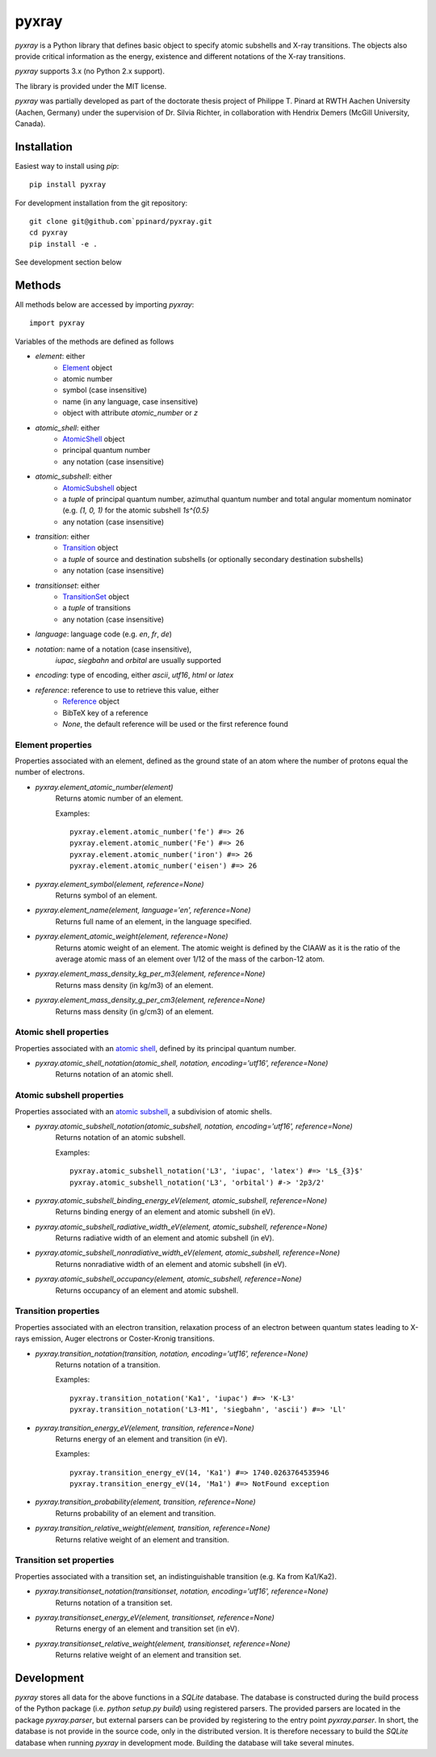 ######
pyxray
######

.. image:: https://img.shields.io/pypi/v/pyxray.svg
   :target: https://pypi.python.org/pypi/pyxray

.. image:: https://img.shields.io/travis/ppianrd/pyxray.svg
   :target: https://travis-ci.org/ppinard/pyxray

.. image:: https://img.shields.io/codecov/c/github/ppinard/pyxray.svg
   :target: https://codecov.io/github/ppinard/pyxray

*pyxray* is a Python library that defines basic object to specify atomic 
subshells and X-ray transitions. 
The objects also provide critical information as the energy, existence and 
different notations of the X-ray transitions.

*pyxray* supports 3.x (no Python 2.x support).

The library is provided under the MIT license.

*pyxray* was partially developed as part of the doctorate thesis project of 
Philippe T. Pinard at RWTH Aachen University (Aachen, Germany) under the 
supervision of Dr. Silvia Richter, in collaboration with Hendrix Demers 
(McGill University, Canada).

Installation
============

Easiest way to install using `pip`::

    pip install pyxray

For development installation from the git repository::

    git clone git@github.com`ppinard/pyxray.git
    cd pyxray
    pip install -e .

See development section below

Methods
=======

All methods below are accessed by importing `pyxray`::

    import pyxray

Variables of the methods are defined as follows

* `element`: either
    * `Element <http://github.com/ppinard/pyxray/blob/master/pyxray/descriptor.py>`_ object
    * atomic number
    * symbol (case insensitive)
    * name (in any language, case insensitive)
    * object with attribute `atomic_number` or `z`
    
* `atomic_shell`: either
    * `AtomicShell <http://github.com/ppinard/pyxray/blob/master/pyxray/descriptor.py>`_ object
    * principal quantum number
    * any notation (case insensitive)

* `atomic_subshell`: either
    * `AtomicSubshell <http://github.com/ppinard/pyxray/blob/master/pyxray/descriptor.py>`_ object
    * a `tuple` of principal quantum number, azimuthal quantum number 
      and total angular momentum nominator (e.g. `(1, 0, 1)` for the atomic 
      subshell `1s^{0.5}`
    * any notation (case insensitive)

* `transition`: either
    * `Transition <http://github.com/ppinard/pyxray/blob/master/pyxray/descriptor.py>`_ object
    * a `tuple` of source and destination subshells
      (or optionally secondary destination subshells)
    * any notation (case insensitive)

* `transitionset`: either
    * `TransitionSet <http://github.com/ppinard/pyxray/blob/master/pyxray/descriptor.py>`_ object
    * a `tuple` of transitions
    * any notation (case insensitive)

* `language`: language code (e.g. `en`, `fr`, `de`)

* `notation`: name of a notation (case insensitive),
    `iupac`, `siegbahn` and `orbital` are usually supported
    
* `encoding`: type of encoding, either `ascii`, `utf16`, `html` or `latex`

* `reference`: reference to use to retrieve this value, either
    * `Reference <http://github.com/ppinard/pyxray/blob/master/pyxray/descriptor.py>`_ object
    * BibTeX key of a reference
    * `None`, the default reference will be used or the first reference found

Element properties
------------------

Properties associated with an element, defined as the ground state of an atom 
where the number of protons equal the number of electrons.

* `pyxray.element_atomic_number(element)`
    Returns atomic number of an element.
    
    Examples::

        pyxray.element.atomic_number('fe') #=> 26
        pyxray.element.atomic_number('Fe') #=> 26
        pyxray.element.atomic_number('iron') #=> 26
        pyxray.element.atomic_number('eisen') #=> 26

* `pyxray.element_symbol(element, reference=None)`
    Returns symbol of an element.
    
* `pyxray.element_name(element, language='en', reference=None)`
    Returns full name of an element, in the language specified.
    
* `pyxray.element_atomic_weight(element, reference=None)`
    Returns atomic weight of an element. 
    The atomic weight is defined by the CIAAW as it is the ratio of 
    the average atomic mass of an element over 1/12 of the mass of the 
    carbon-12 atom.
    
* `pyxray.element_mass_density_kg_per_m3(element, reference=None)`
    Returns mass density (in kg/m3) of an element.

* `pyxray.element_mass_density_g_per_cm3(element, reference=None)`
    Returns mass density (in g/cm3) of an element.

Atomic shell properties
-----------------------

Properties associated with an `atomic shell <https://en.wikipedia.org/wiki/Electron_shell>`_, 
defined by its principal quantum number.

* `pyxray.atomic_shell_notation(atomic_shell, notation, encoding='utf16', reference=None)`
    Returns notation of an atomic shell.

Atomic subshell properties
--------------------------

Properties associated with an `atomic subshell <https://en.wikipedia.org/wiki/Electron_shell#Subshells>`_,
a subdivision of atomic shells.

* `pyxray.atomic_subshell_notation(atomic_subshell, notation, encoding='utf16', reference=None)`
    Returns notation of an atomic subshell.
    
    Examples::
        
        pyxray.atomic_subshell_notation('L3', 'iupac', 'latex') #=> 'L$_{3}$'
        pyxray.atomic_subshell_notation('L3', 'orbital') #-> '2p3/2'

* `pyxray.atomic_subshell_binding_energy_eV(element, atomic_subshell, reference=None)`
    Returns binding energy of an element and atomic subshell (in eV).

* `pyxray.atomic_subshell_radiative_width_eV(element, atomic_subshell, reference=None)`
    Returns radiative width of an element and atomic subshell (in eV).

* `pyxray.atomic_subshell_nonradiative_width_eV(element, atomic_subshell, reference=None)`
    Returns nonradiative width of an element and atomic subshell (in eV).

* `pyxray.atomic_subshell_occupancy(element, atomic_subshell, reference=None)`
    Returns occupancy of an element and atomic subshell.

Transition properties
---------------------

Properties associated with an electron transition, relaxation process of an 
electron between quantum states leading to X-rays emission, Auger electrons or 
Coster-Kronig transitions.

* `pyxray.transition_notation(transition, notation, encoding='utf16', reference=None)`
    Returns notation of a transition.
    
    Examples::

        pyxray.transition_notation('Ka1', 'iupac') #=> 'K-L3'
        pyxray.transition_notation('L3-M1', 'siegbahn', 'ascii') #=> 'Ll'

* `pyxray.transition_energy_eV(element, transition, reference=None)`
    Returns energy of an element and transition (in eV).
    
    Examples::
        
        pyxray.transition_energy_eV(14, 'Ka1') #=> 1740.0263764535946
        pyxray.transition_energy_eV(14, 'Ma1') #=> NotFound exception

* `pyxray.transition_probability(element, transition, reference=None)`
    Returns probability of an element and transition.

* `pyxray.transition_relative_weight(element, transition, reference=None)`
    Returns relative weight of an element and transition.

Transition set properties
-------------------------

Properties associated with a transition set, an indistinguishable transition 
(e.g. Ka from Ka1/Ka2).

* `pyxray.transitionset_notation(transitionset, notation, encoding='utf16', reference=None)`
    Returns notation of a transition set.
    
* `pyxray.transitionset_energy_eV(element, transitionset, reference=None)`
    Returns energy of an element and transition set (in eV).

* `pyxray.transitionset_relative_weight(element, transitionset, reference=None)`
    Returns relative weight of an element and transition set.

Development
===========

*pyxray* stores all data for the above functions in a *SQLite* database. 
The database is constructed during the build process of the Python package 
(i.e. `python setup.py build`) using registered parsers. 
The provided parsers are located in the package `pyxray.parser`, but external
parsers can be provided by registering to the entry point `pyxray.parser`.
In short, the database is not provide in the source code, only in the 
distributed version. 
It is therefore necessary to build the *SQLite* database when running *pyxray*
in development mode.
Building the database will take several minutes.








